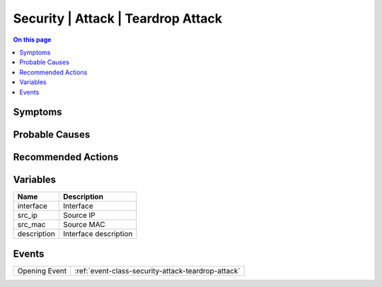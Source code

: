 .. _alarm-class-security-attack-teardrop-attack:

===================================
Security | Attack | Teardrop Attack
===================================
.. contents:: On this page
    :local:
    :backlinks: none
    :depth: 1
    :class: singlecol

Symptoms
--------
.. todo::
    Describe Security | Attack | Teardrop Attack symptoms

Probable Causes
---------------
.. todo::
    Describe Security | Attack | Teardrop Attack probable causes

Recommended Actions
-------------------
.. todo::
    Describe Security | Attack | Teardrop Attack recommended actions

Variables
----------
==================== ==================================================
Name                 Description
==================== ==================================================
interface            Interface
src_ip               Source IP
src_mac              Source MAC
description          Interface description
==================== ==================================================

Events
------
============= ======================================================================
Opening Event :ref:`event-class-security-attack-teardrop-attack`
============= ======================================================================
